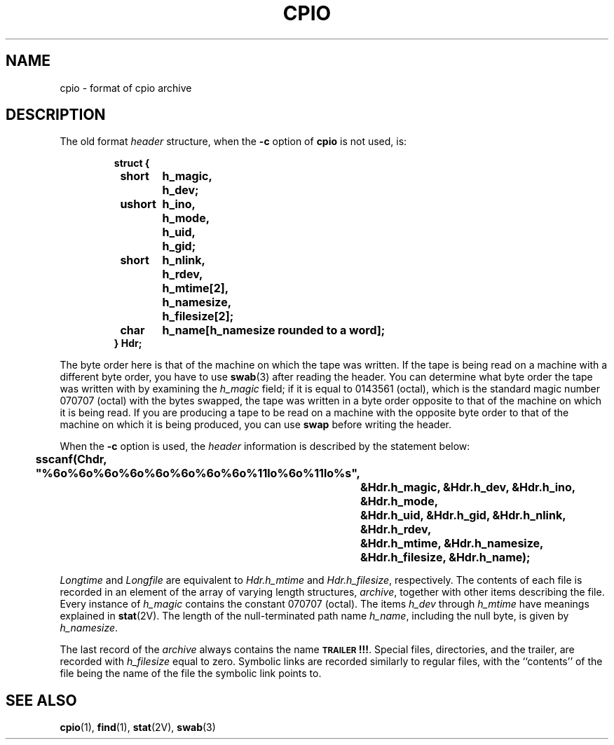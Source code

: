 .\" @(#)cpio.5 1.1 92/07/30 SMI; from UCB 4.2
.TH CPIO 5  "19 October 1987"
.SH NAME
cpio \- format of cpio archive
.SH DESCRIPTION
.IX  "cpio file"  ""  "\fLcpio\fP \(em cpio archive format"
.LP
The old format
.I header
structure, when the
.B \-c
option of
.B cpio
is not used, is:
.LP
.RS
.nf
.ft B
struct {
	short	h_magic,
		h_dev;
	ushort	h_ino,
		h_mode,
		h_uid,
		h_gid;
	short	h_nlink,
		h_rdev,
		h_mtime[2],
		h_namesize,
		h_filesize[2];
	char	h_name[h_namesize rounded to a word];
} Hdr;
.fi
.ft R
.RE
.LP
The byte order here is that of the machine on which the tape was written.
If the tape is being read on a machine with a different byte order, you have
to use
.BR swab (3)
after reading the header.  You can determine what byte order the tape was
written with by examining the
.I h_magic
field; if it is equal to
0143561 (octal), which is the standard magic number 070707 (octal) with the
bytes swapped, the tape was written in a byte order opposite to that of the
machine on which it is being read.  If you are producing a tape to be read
on a machine with the opposite byte order to that of the machine on which it
is being produced, you can use
.B swap
before writing the header.
.LP
When the
.B \-c
option is used, the
.I header
information is
described by the statement below:
.LP
.ft B
.nf
	sscanf(Chdr, "%6o%6o%6o%6o%6o%6o%6o%6o%11lo%6o%11lo%s",
		&Hdr.h_magic, &Hdr.h_dev, &Hdr.h_ino, &Hdr.h_mode,
		&Hdr.h_uid, &Hdr.h_gid, &Hdr.h_nlink, &Hdr.h_rdev,
		&Hdr.h_mtime, &Hdr.h_namesize, &Hdr.h_filesize, &Hdr.h_name);
.fi
.ft R
.LP
.I Longtime
and
.I Longfile
are equivalent to
.I Hdr.h_mtime
and
.IR Hdr.h_filesize ,
respectively.  The contents of each file is
recorded in an element of the array of varying length structures,
.IR archive ,
together with other items describing the
file.
Every instance of
.I h_magic
contains the constant 070707 (octal).
The items
.I h_dev
through
.I h_mtime
have meanings explained in
.BR stat (2V).
The length of the
null-terminated
path name
.IR h_name ,
including the
null
byte, is given by
.IR h_namesize .
.LP
The last record of the
.I archive
always contains the name
.BR \s-1TRAILER\s0!!! .
Special files, directories, and the trailer, are recorded
with
.I h_filesize
equal to zero.  Symbolic links are recorded similarly
to regular files, with the ``contents'' of the file being the name of the
file the symbolic link points to.
.SH "SEE ALSO"
.BR cpio (1),
.BR find (1),
.BR stat (2V),
.BR swab (3)
